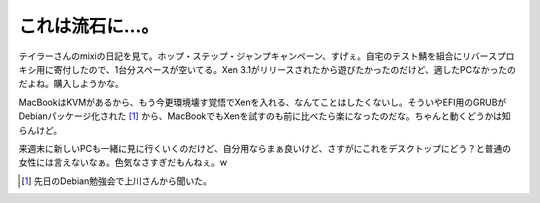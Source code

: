 これは流石に…。
================

テイラーさんのmixiの日記を見て。ホップ・ステップ・ジャンプキャンペーン、すげぇ。自宅のテスト鯖を組合にリバースプロキシ用に寄付したので、1台分スペースが空いてる。Xen 3.1がリリースされたから遊びたかったのだけど、適したPCなかったのだよね。購入しようかな。

MacBookはKVMがあるから、もう今更環境壊す覚悟でXenを入れる、なんてことはしたくないし。そういやEFI用のGRUBがDebianパッケージ化された [#]_ から、MacBookでもXenを試すのも前に比べたら楽になったのだな。ちゃんと動くどうかは知らんけど。

来週末に新しいPCも一緒に見に行くいくのだけど、自分用ならまぁ良いけど、さすがにこれをデスクトップにどう？と普通の女性には言えないなぁ。色気なさすぎだもんねぇ。w




.. [#] 先日のDebian勉強会で上川さんから聞いた。


.. author:: default
.. categories:: computer
.. tags::
.. comments::
